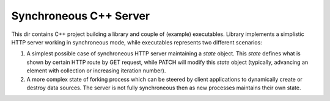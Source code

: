 Synchroneous C++ Server
-----------------------

This dir contains C++ project building a library and couple of (example)
executables. Library implements a simplistic HTTP server working in
synchroneous mode, while executables represents two different scenarios:

#. A simplest possible case of synchroneous HTTP server maintaining a *state*
   object. This *state* defines what is shown by certain HTTP route by GET
   request, while PATCH will modify this *state* object (typically, advancing
   an element with collection or increasing iteration number).
#. A more complex state of forking process which can be steered by client
   applications to dynamically create or destroy data sources. The server
   is not fully synchroneous then as new processes maintains their own state.

